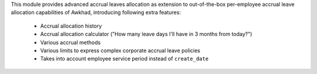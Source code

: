 This module provides advanced accrual leaves allocation as extension to
out-of-the-box per-employee accrual leave allocation capabilities of Awkhad,
introducing following extra features:

 * Accrual allocation history
 * Accrual allocation calculator ("How many leave days I'll have in 3 months from today?")
 * Various accrual methods
 * Various limits to express complex corporate accrual leave policies
 * Takes into account employee service period instead of ``create_date``
